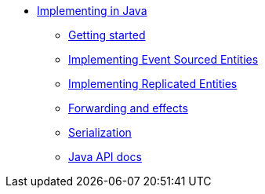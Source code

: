 * xref:index.adoc[Implementing in Java]
** xref:getting-started.adoc[Getting started]
** xref:eventsourcedentities.adoc[Implementing Event Sourced Entities]
** xref:replicatedentities.adoc[Implementing Replicated Entities]
** xref:effects.adoc[Forwarding and effects]
** xref:serialization.adoc[Serialization]
** xref:api.adoc[Java API docs]
